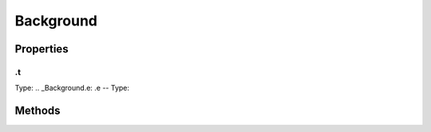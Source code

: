 ==========
Background
==========



.. list-table:: Title
   :widths: 25 25 50
   :header-rows: 1

   * - Parameter
     - Type
     - Description

Properties
==========
.. _Background.t:
.t
--
Type: 
.. _Background.e:
.e
--
Type: 

Methods
=======
